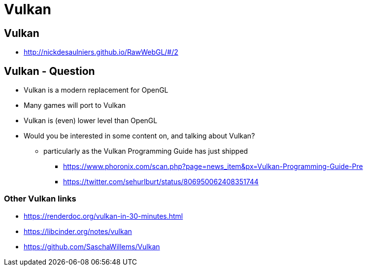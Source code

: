 = Vulkan
:imagesdir: assets
:revealjs_history: true
:examplesdir: examples

== Vulkan

* http://nickdesaulniers.github.io/RawWebGL/#/2

== Vulkan - Question

* Vulkan is a modern replacement for OpenGL
* Many games will port to Vulkan
* Vulkan is (even) lower level than OpenGL
* Would you be interested in some content on, and talking about Vulkan?
  ** particularly as the Vulkan Programming Guide has just shipped
    *** https://www.phoronix.com/scan.php?page=news_item&px=Vulkan-Programming-Guide-Pre
    *** https://twitter.com/sehurlburt/status/806950062408351744

=== Other Vulkan links

* https://renderdoc.org/vulkan-in-30-minutes.html
* https://libcinder.org/notes/vulkan
* https://github.com/SaschaWillems/Vulkan
